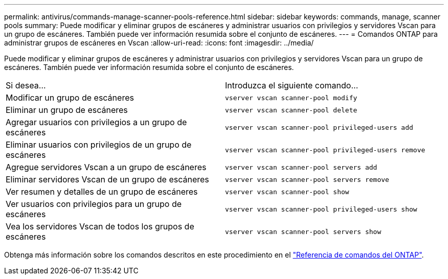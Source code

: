 ---
permalink: antivirus/commands-manage-scanner-pools-reference.html 
sidebar: sidebar 
keywords: commands, manage, scanner pools 
summary: Puede modificar y eliminar grupos de escáneres y administrar usuarios con privilegios y servidores Vscan para un grupo de escáneres. También puede ver información resumida sobre el conjunto de escáneres. 
---
= Comandos ONTAP para administrar grupos de escáneres en Vscan
:allow-uri-read: 
:icons: font
:imagesdir: ../media/


[role="lead"]
Puede modificar y eliminar grupos de escáneres y administrar usuarios con privilegios y servidores Vscan para un grupo de escáneres. También puede ver información resumida sobre el conjunto de escáneres.

|===


| Si desea... | Introduzca el siguiente comando... 


 a| 
Modificar un grupo de escáneres
 a| 
`vserver vscan scanner-pool modify`



 a| 
Eliminar un grupo de escáneres
 a| 
`vserver vscan scanner-pool delete`



 a| 
Agregar usuarios con privilegios a un grupo de escáneres
 a| 
`vserver vscan scanner-pool privileged-users add`



 a| 
Eliminar usuarios con privilegios de un grupo de escáneres
 a| 
`vserver vscan scanner-pool privileged-users remove`



 a| 
Agregue servidores Vscan a un grupo de escáneres
 a| 
`vserver vscan scanner-pool servers add`



 a| 
Eliminar servidores Vscan de un grupo de escáneres
 a| 
`vserver vscan scanner-pool servers remove`



 a| 
Ver resumen y detalles de un grupo de escáneres
 a| 
`vserver vscan scanner-pool show`



 a| 
Ver usuarios con privilegios para un grupo de escáneres
 a| 
`vserver vscan scanner-pool privileged-users show`



 a| 
Vea los servidores Vscan de todos los grupos de escáneres
 a| 
`vserver vscan scanner-pool servers show`

|===
Obtenga más información sobre los comandos descritos en este procedimiento en el link:https://docs.netapp.com/us-en/ontap-cli/["Referencia de comandos del ONTAP"^].

